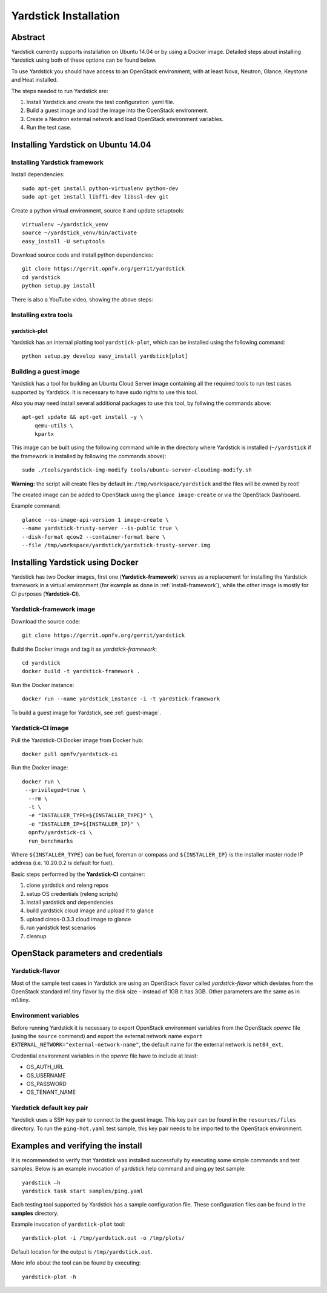 .. This work is licensed under a Creative Commons Attribution 4.0 International
.. License.
.. http://creativecommons.org/licenses/by/4.0
.. (c) OPNFV, Ericsson AB and others.

Yardstick Installation
======================

Abstract
--------

Yardstick currently supports installation on Ubuntu 14.04 or by using a Docker
image. Detailed steps about installing Yardstick using both of these options
can be found below.

To use Yardstick you should have access to an OpenStack environment,
with at least Nova, Neutron, Glance, Keystone and Heat installed.

The steps needed to run Yardstick are:

1. Install Yardstick and create the test configuration .yaml file.
2. Build a guest image and load the image into the OpenStack environment.
3. Create a Neutron external network and load OpenStack environment variables.
4. Run the test case.


Installing Yardstick on Ubuntu 14.04
------------------------------------

.. _install-framework:

Installing Yardstick framework
^^^^^^^^^^^^^^^^^^^^^^^^^^^^^^
Install dependencies:
::

  sudo apt-get install python-virtualenv python-dev
  sudo apt-get install libffi-dev libssl-dev git

Create a python virtual environment, source it and update setuptools:
::

  virtualenv ~/yardstick_venv
  source ~/yardstick_venv/bin/activate
  easy_install -U setuptools

Download source code and install python dependencies:
::

  git clone https://gerrit.opnfv.org/gerrit/yardstick
  cd yardstick
  python setup.py install

There is also a YouTube video, showing the above steps:

.. image:: http://img.youtube.com/vi/4S4izNolmR0/0.jpg
   :alt: http://www.youtube.com/watch?v=4S4izNolmR0
   :target: http://www.youtube.com/watch?v=4S4izNolmR0

Installing extra tools
^^^^^^^^^^^^^^^^^^^^^^
yardstick-plot
""""""""""""""
Yardstick has an internal plotting tool ``yardstick-plot``, which can be installed
using the following command:
::

  python setup.py develop easy_install yardstick[plot]

.. _guest-image:

Building a guest image
^^^^^^^^^^^^^^^^^^^^^^
Yardstick has a tool for building an Ubuntu Cloud Server image containing all
the required tools to run test cases supported by Yardstick. It is necessary to
have sudo rights to use this tool.

Also you may need install several additional packages to use this tool, by
follwing the commands above:
::

  apt-get update && apt-get install -y \
      qemu-utils \
      kpartx

This image can be built using the following command while in the directory where
Yardstick is installed (``~/yardstick`` if the framework is installed
by following the commands above):
::

  sudo ./tools/yardstick-img-modify tools/ubuntu-server-cloudimg-modify.sh

**Warning:** the script will create files by default in:
``/tmp/workspace/yardstick`` and the files will be owned by root!

The created image can be added to OpenStack using the ``glance image-create`` or
via the OpenStack Dashboard.

Example command:
::

  glance --os-image-api-version 1 image-create \
  --name yardstick-trusty-server --is-public true \
  --disk-format qcow2 --container-format bare \
  --file /tmp/workspace/yardstick/yardstick-trusty-server.img


Installing Yardstick using Docker
---------------------------------

Yardstick has two Docker images, first one (**Yardstick-framework**) serves as a
replacement for installing the Yardstick framework in a virtual environment (for
example as done in :ref:`install-framework`), while the other image is mostly for
CI purposes (**Yardstick-CI**).

Yardstick-framework image
^^^^^^^^^^^^^^^^^^^^^^^^^
Download the source code:

::

  git clone https://gerrit.opnfv.org/gerrit/yardstick

Build the Docker image and tag it as *yardstick-framework*:

::

  cd yardstick
  docker build -t yardstick-framework .

Run the Docker instance:

::

  docker run --name yardstick_instance -i -t yardstick-framework

To build a guest image for Yardstick, see :ref:`guest-image`.

Yardstick-CI image
^^^^^^^^^^^^^^^^^^
Pull the Yardstick-CI Docker image from Docker hub:

::

  docker pull opnfv/yardstick-ci

Run the Docker image:

::

  docker run \
   --privileged=true \
    --rm \
    -t \
    -e "INSTALLER_TYPE=${INSTALLER_TYPE}" \
    -e "INSTALLER_IP=${INSTALLER_IP}" \
    opnfv/yardstick-ci \
    run_benchmarks

Where ``${INSTALLER_TYPE}`` can be fuel, foreman or compass and ``${INSTALLER_IP}``
is the installer master node IP address (i.e. 10.20.0.2 is default for fuel).

Basic steps performed by the **Yardstick-CI** container:

1. clone yardstick and releng repos
2. setup OS credentials (releng scripts)
3. install yardstick and dependencies
4. build yardstick cloud image and upload it to glance
5. upload cirros-0.3.3 cloud image to glance
6. run yardstick test scenarios
7. cleanup


OpenStack parameters and credentials
------------------------------------

Yardstick-flavor
^^^^^^^^^^^^^^^^
Most of the sample test cases in Yardstick are using an OpenStack flavor called
*yardstick-flavor* which deviates from the OpenStack standard m1.tiny flavor by the
disk size - instead of 1GB it has 3GB. Other parameters are the same as in m1.tiny.

Environment variables
^^^^^^^^^^^^^^^^^^^^^
Before running Yardstick it is necessary to export OpenStack environment variables
from the OpenStack *openrc* file (using the ``source`` command) and export the
external network name ``export EXTERNAL_NETWORK="external-network-name"``,
the default name for the external network is ``net04_ext``.

Credential environment variables in the *openrc* file have to include at least:

* OS_AUTH_URL
* OS_USERNAME
* OS_PASSWORD
* OS_TENANT_NAME

Yardstick default key pair
^^^^^^^^^^^^^^^^^^^^^^^^^^
Yardstick uses a SSH key pair to connect to the guest image. This key pair can
be found in the ``resources/files`` directory. To run the ``ping-hot.yaml`` test
sample, this key pair needs to be imported to the OpenStack environment.


Examples and verifying the install
----------------------------------

It is recommended to verify that Yardstick was installed successfully
by executing some simple commands and test samples. Below is an example invocation
of yardstick help command and ping.py test sample:
::

  yardstick –h
  yardstick task start samples/ping.yaml

Each testing tool supported by Yardstick has a sample configuration file.
These configuration files can be found in the **samples** directory.

Example invocation of ``yardstick-plot`` tool:
::

  yardstick-plot -i /tmp/yardstick.out -o /tmp/plots/

Default location for the output is ``/tmp/yardstick.out``.

More info about the tool can be found by executing:
::

  yardstick-plot -h
